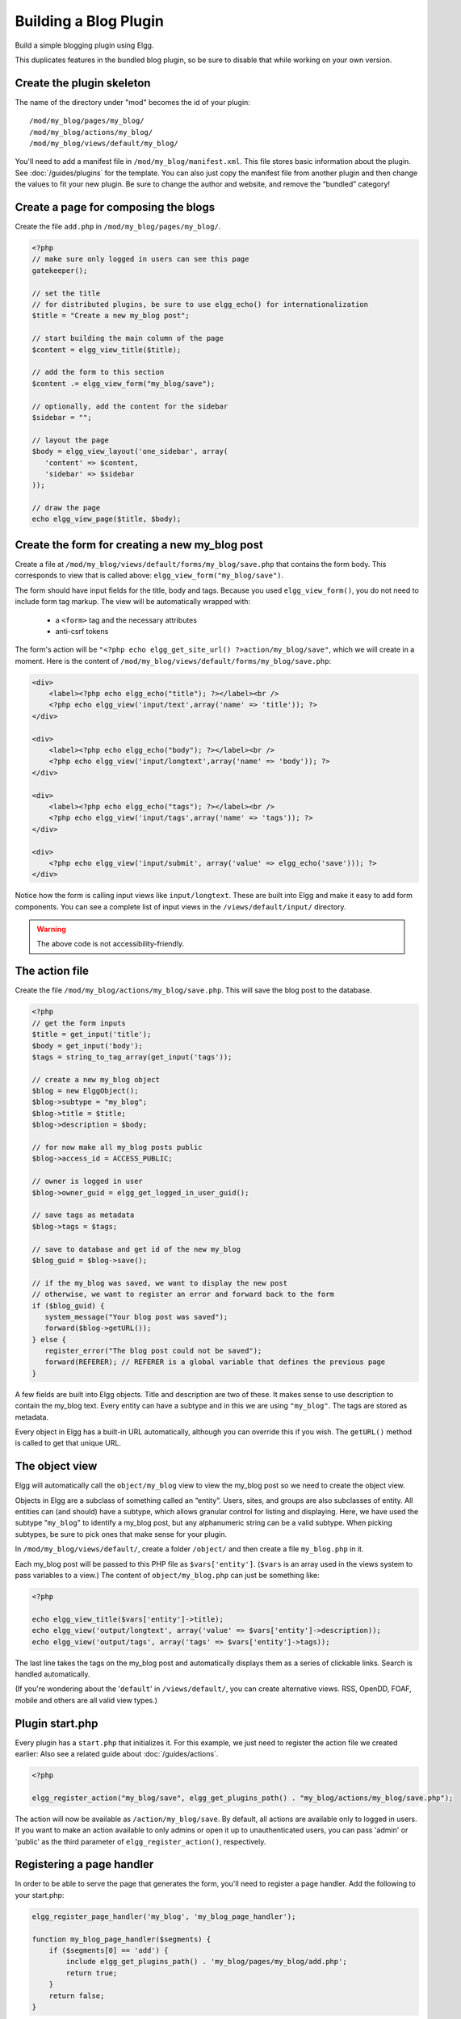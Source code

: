 Building a Blog Plugin
######################

Build a simple blogging plugin using Elgg.

This duplicates features in the bundled blog plugin,
so be sure to disable that while working on your own version.

Create the plugin skeleton
==========================

The name of the directory under "mod" becomes the id of your plugin::

    /mod/my_blog/pages/my_blog/
    /mod/my_blog/actions/my_blog/
    /mod/my_blog/views/default/my_blog/

You'll need to add a manifest file in ``/mod/my_blog/manifest.xml``.
This file stores basic information about the plugin. See :doc:`/guides/plugins` for the template.
You can also just copy the manifest file from another plugin and then change the values to fit your new plugin.
Be sure to change the author and website, and remove the “bundled” category!

Create a page for composing the blogs
=====================================

Create the file ``add.php`` in ``/mod/my_blog/pages/my_blog/``.

.. code:: php

    <?php
    // make sure only logged in users can see this page
    gatekeeper();
                    
    // set the title
    // for distributed plugins, be sure to use elgg_echo() for internationalization
    $title = "Create a new my_blog post";

    // start building the main column of the page
    $content = elgg_view_title($title);

    // add the form to this section
    $content .= elgg_view_form("my_blog/save");

    // optionally, add the content for the sidebar
    $sidebar = "";

    // layout the page
    $body = elgg_view_layout('one_sidebar', array(
       'content' => $content,
       'sidebar' => $sidebar
    ));

    // draw the page
    echo elgg_view_page($title, $body);

Create the form for creating a new my\_blog post
================================================

Create a file at ``/mod/my_blog/views/default/forms/my_blog/save.php``
that contains the form body. This corresponds to view that is called above:
``elgg_view_form("my_blog/save")``.

The form should have input fields for the title, body and tags.
Because you used ``elgg_view_form()``, you do not need to include form tag markup.
The view will be automatically wrapped with:

 * a ``<form>`` tag and the necessary attributes
 * anti-csrf tokens

The form's action will be ``"<?php echo elgg_get_site_url() ?>action/my_blog/save"``,
which we will create in a moment. Here is the content of
``/mod/my_blog/views/default/forms/my_blog/save.php``:

.. code:: php


    <div>
        <label><?php echo elgg_echo("title"); ?></label><br />
        <?php echo elgg_view('input/text',array('name' => 'title')); ?>
    </div>

    <div>
        <label><?php echo elgg_echo("body"); ?></label><br />
        <?php echo elgg_view('input/longtext',array('name' => 'body')); ?>
    </div>

    <div>
        <label><?php echo elgg_echo("tags"); ?></label><br />
        <?php echo elgg_view('input/tags',array('name' => 'tags')); ?>
    </div>

    <div>
        <?php echo elgg_view('input/submit', array('value' => elgg_echo('save'))); ?>
    </div>

Notice how the form is calling input views like ``input/longtext``.
These are built into Elgg and make it easy to add form components.
You can see a complete list of input views in the ``/views/default/input/`` directory.

.. warning::

   The above code is not accessibility-friendly.

The action file
===============

Create the file ``/mod/my_blog/actions/my_blog/save.php``.
This will save the blog post to the database.

.. code:: php

    <?php
    // get the form inputs
    $title = get_input('title');
    $body = get_input('body');
    $tags = string_to_tag_array(get_input('tags'));

    // create a new my_blog object
    $blog = new ElggObject();
    $blog->subtype = "my_blog";
    $blog->title = $title;
    $blog->description = $body;

    // for now make all my_blog posts public
    $blog->access_id = ACCESS_PUBLIC;

    // owner is logged in user
    $blog->owner_guid = elgg_get_logged_in_user_guid();

    // save tags as metadata
    $blog->tags = $tags;

    // save to database and get id of the new my_blog
    $blog_guid = $blog->save();

    // if the my_blog was saved, we want to display the new post
    // otherwise, we want to register an error and forward back to the form
    if ($blog_guid) {
       system_message("Your blog post was saved");
       forward($blog->getURL());
    } else {
       register_error("The blog post could not be saved");
       forward(REFERER); // REFERER is a global variable that defines the previous page
    }

A few fields are built into Elgg objects. Title and description are two of these.
It makes sense to use description to contain the my\_blog text.
Every entity can have a subtype and in this we are using ``"my_blog"``.
The tags are stored as metadata.

Every object in Elgg has a built-in URL automatically,
although you can override this if you wish.
The ``getURL()`` method is called to get that unique URL.

The object view
===============

Elgg will automatically call the ``object/my_blog`` view to view the
my\_blog post so we need to create the object view.

Objects in Elgg are a subclass of something called an “entity”.
Users, sites, and groups are also subclasses of entity.
All entities can (and should) have a subtype,
which allows granular control for listing and displaying.
Here, we have used the subtype "``my_blog``\ " to identify a my\_blog post,
but any alphanumeric string can be a valid subtype.
When picking subtypes, be sure to pick ones that make sense for your plugin.

In ``/mod/my_blog/views/default/``, create a folder ``/object/`` and
then create a file ``my_blog.php`` in it.

Each my\_blog post will be passed to this PHP file as
``$vars['entity']``. (``$vars`` is an array used in the views system to
pass variables to a view.) The content of ``object/my_blog.php`` can
just be something like:

.. code:: php

    <?php
    
    echo elgg_view_title($vars['entity']->title);
    echo elgg_view('output/longtext', array('value' => $vars['entity']->description));
    echo elgg_view('output/tags', array('tags' => $vars['entity']->tags));

The last line takes the tags on the my\_blog post and automatically
displays them as a series of clickable links. Search is handled
automatically.

(If you're wondering about the '``default``\ ' in ``/views/default/``,
you can create alternative views. RSS, OpenDD, FOAF, mobile and others
are all valid view types.)

Plugin start.php
================

Every plugin has a ``start.php`` that initializes it.
For this example, we just need to register the action file we created earlier:
Also see a related guide about :doc:`/guides/actions`.

.. code:: php

    <?php
    
    elgg_register_action("my_blog/save", elgg_get_plugins_path() . "my_blog/actions/my_blog/save.php");

The action will now be available as ``/action/my_blog/save``.
By default, all actions are available only to logged in users.
If you want to make an action available to only admins or open it up to unauthenticated users,
you can pass 'admin' or 'public' as the third parameter of ``elgg_register_action()``, respectively.

Registering a page handler
==========================

In order to be able to serve the page that generates the form, you'll
need to register a page handler. Add the following to your start.php:

.. code:: php

    elgg_register_page_handler('my_blog', 'my_blog_page_handler');

    function my_blog_page_handler($segments) {
        if ($segments[0] == 'add') {
            include elgg_get_plugins_path() . 'my_blog/pages/my_blog/add.php';
            return true;
        }
        return false;
    }

Page handling functions need to return ``true`` or ``false``. ``true``
means the page exists and has been handled by the page handler.
``false`` means that the page does not exist and the user will be
forwarded to the site's 404 page (requested page does not exist or not found).
In this particular example, the URL must contain
``/my_blog/add`` for the user to view a page with a form, otherwise the
user will see a 404 page.

Trying it out
=============

If you have not enabled the plugin yet, you will need to go to
Administration => Configure => Plugins => Advanced.
Scroll to the bottom until you see your plugin. Click the Enable button.

The page to create a new my\_blog post is accessible at http://yoursite/my_blog/add.
Try it out.

Displaying list of my\_blogs
============================

Let's also create a page that lists my\_blog entries that have been created.

Create ``/mod/my_blog/pages/my_blog/all.php``.

To grab the latest my\_blog posts, we'll use ``elgg_list_entities``.
Note that this function returns only the posts that the user can see,
so access restrictions are handled transparently:

.. code:: php

    $body = elgg_list_entities(array(
        'type' => 'object',
        'subtype' => 'my_blog',
    ));

The function \`elgg\_list\_entities\` (and its cousins) also
transparently handle pagination, and even create an RSS feeds for your
my\_blogs if you have defined these views.

Finally, we'll draw the page:

.. code:: php

    $body = elgg_view_layout('one_column', array('content' => $body));

    echo elgg_view_page("All Site Blogs", $body);

We will then need to modify our my\_blog page handler to grab the new
page when the URL is set to ``/my_blog/all``. So, your new
``my_blog_page_handler()`` function in start.php should look like:

.. code:: php

    function my_blog_page_handler($segments) {
        switch ($segments[0]) {
            case 'add':
               include elgg_get_plugins_path() . 'my_blog/pages/my_blog/add.php';
               break;

            case 'all':
            default:
               include elgg_get_plugins_path() . 'my_blog/pages/my_blog/all.php';
               break;
        }
        
        return true;
    }

Now, if the URL contains just ``/my_blog`` or ``/my_blog/all``,
the user will see an "All Site Blogs" page.

A user's blog page
==================

If we grab the Global Unique IDentifier (GUID) of the logged in user, we
can limit the my\_blog posts to those posted by specifying the
owner\_guid argument in the list function above.

.. code:: php

    echo elgg_list_entities(array(
        'type' => 'object',
        'subtype' => 'my_blog',
        'owner_guid' => elgg_get_logged_in_user_guid()
    ));


The end
=======

There's much more that could be done for this plugin,
but hopefully this gives you a good idea of how to get started with your own.

